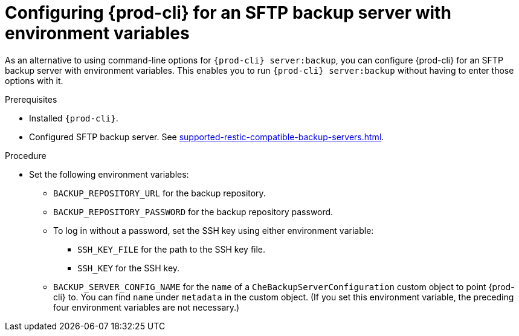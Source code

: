 [id="configuring-prod-cli-for-an-sftp-backup-server-with-environment-variables_{context}"]
= Configuring {prod-cli} for an SFTP backup server with environment variables

As an alternative to using command-line options for `{prod-cli} server:backup`, you can configure {prod-cli} for an SFTP backup server with environment variables. This enables you to run `{prod-cli} server:backup` without having to enter those options with it.

.Prerequisites

* Installed `{prod-cli}`.
* Configured SFTP backup server. See xref:supported-restic-compatible-backup-servers.adoc[].

.Procedure

* Set the following environment variables:
** `BACKUP_REPOSITORY_URL` for the backup repository.
** `BACKUP_REPOSITORY_PASSWORD` for the backup repository password.
** To log in without a password, set the SSH key using either environment variable:
*** `SSH_KEY_FILE` for the path to the SSH key file.
*** `SSH_KEY` for the SSH key.
** `BACKUP_SERVER_CONFIG_NAME` for the `name` of a `CheBackupServerConfiguration` custom object to point {prod-cli} to. You can find `name` under `metadata` in the custom object. (If you set this environment variable, the preceding four environment variables are not necessary.)